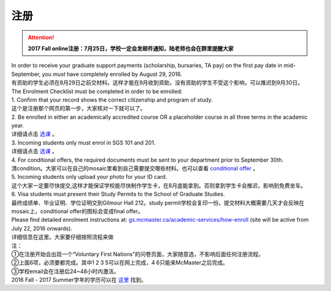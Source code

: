 ﻿注册
============
.. attention::
   **2017 Fall online注册：7月25日，学校一定会发邮件通知，陆老师也会在群里提醒大家**

| In order to receive your graduate support payments (scholarship, bursaries, TA pay) on the first pay date in mid-September, you *must* have completely enrolled by August 29, 2016. 
| 有资助的学生必须在8月29日之前交材料。这样才能在9月收到资助，没有资助的学生不受这个影响，可以推迟到9月30日。

| The Enrolment Checklist must be completed in order to be enrolled: 

| 1. Confirm that your record shows the correct citizenship and program of study. 
| 这个是注册那个网页的第一步，大家核对一下就可以了。
| 2. Be enrolled in either an academically accredited course OR a placeholder course in all three terms in the academic year. 
| 详细请点击 选课_ 。
| 3. Incoming students only must enrol in SGS 101 and 201. 
| 详细请点击 选课_ 。 
| 4. For conditional offers, the required documents must be sent to your department prior to September 30th.
| 清condition。大家可以在自己的mosaic里看到自己需要提交哪些材料。也可以查看 `conditional offer`_ 。 
| 5. Incoming students only upload your photo for your ID card. 
| 这个大家一定要尽快提交,这样才能保证学校能尽快制作学生卡，在8月底能拿到。否则拿到学生卡会推迟，影响到免费坐车。 
| 6. Visa students must present their Study Permits to the School of Graduate Studies. 
| 最终成绩单、毕业证明、学位证明交到Gilmour Hall 212。study permit学校会复印一份。提交材料大概需要几天才会反映在mosaic上，conditional offer的图标会变成final offer。

| Please find detailed enrolment instructions at: `gs.mcmaster.ca/academic-services/how-enroll`_ (site will be active from July 22, 2016 onwards). 
| 详细信息在这里。大家要仔细按照流程来做 

| 注： 
| ①在注册开始会出现一个“Voluntary First Nations”的问卷页面，大家随意选，不影响后面任何注册流程。 
| ②上面6项，必须要都完成。其中1 2 3 5可以在网上完成，4 6只能来McMaster之后完成。 
| ③学校email会在注册后24~48小时内激活。 

| 2016 Fall - 2017 Summer学年的学历可以在 `这里`_ 找到。

.. _gs.mcmaster.ca/academic-services/how-enroll: http://gs.mcmaster.ca/academic-services/how-enroll
.. _这里: http://academiccalendars.romcmaster.ca/content.php?catoid=20&navoid=3579
.. _选课: XuanKe.html
.. _conditional offer: conditional_offer.html